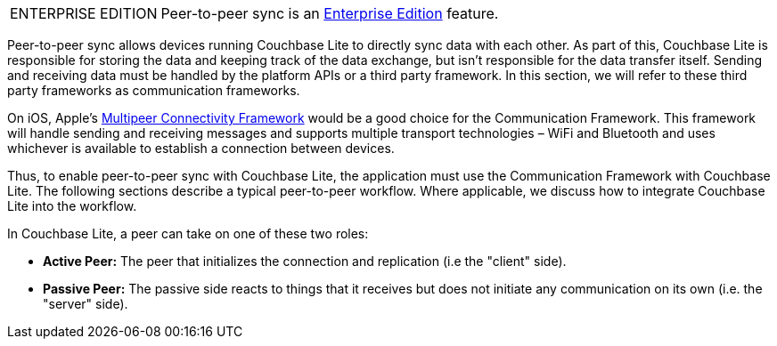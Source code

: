 [IMPORTANT, caption="ENTERPRISE EDITION"]
====
Peer-to-peer sync is an link:https://www.couchbase.com/products/editions[Enterprise Edition] feature.
====

Peer-to-peer sync allows devices running Couchbase Lite to directly sync data with each other. As part of this, Couchbase Lite is responsible for storing the data and keeping track of the data exchange, but isn't responsible for the data transfer itself. Sending and receiving data must be handled by the platform APIs or a third party framework. In this section, we will refer to these third party frameworks as communication frameworks.

On iOS, Apple's link:https://developer.apple.com/documentation/multipeerconnectivity[Multipeer Connectivity Framework] would be a good choice for the Communication Framework. This framework will handle sending and receiving messages and supports multiple transport technologies – WiFi and Bluetooth and uses whichever is available to establish a connection between devices.

Thus, to enable peer-to-peer sync with Couchbase Lite, the application must use the Communication Framework with Couchbase Lite. The following sections describe a typical peer-to-peer workflow. Where applicable, we discuss how to integrate Couchbase Lite into the workflow.

In Couchbase Lite, a peer can take on one of these two roles:

- *Active Peer:* The peer that initializes the connection and replication (i.e the "client" side).
- *Passive Peer:* The passive side reacts to things that it receives but does not initiate any communication on its own (i.e. the "server" side).